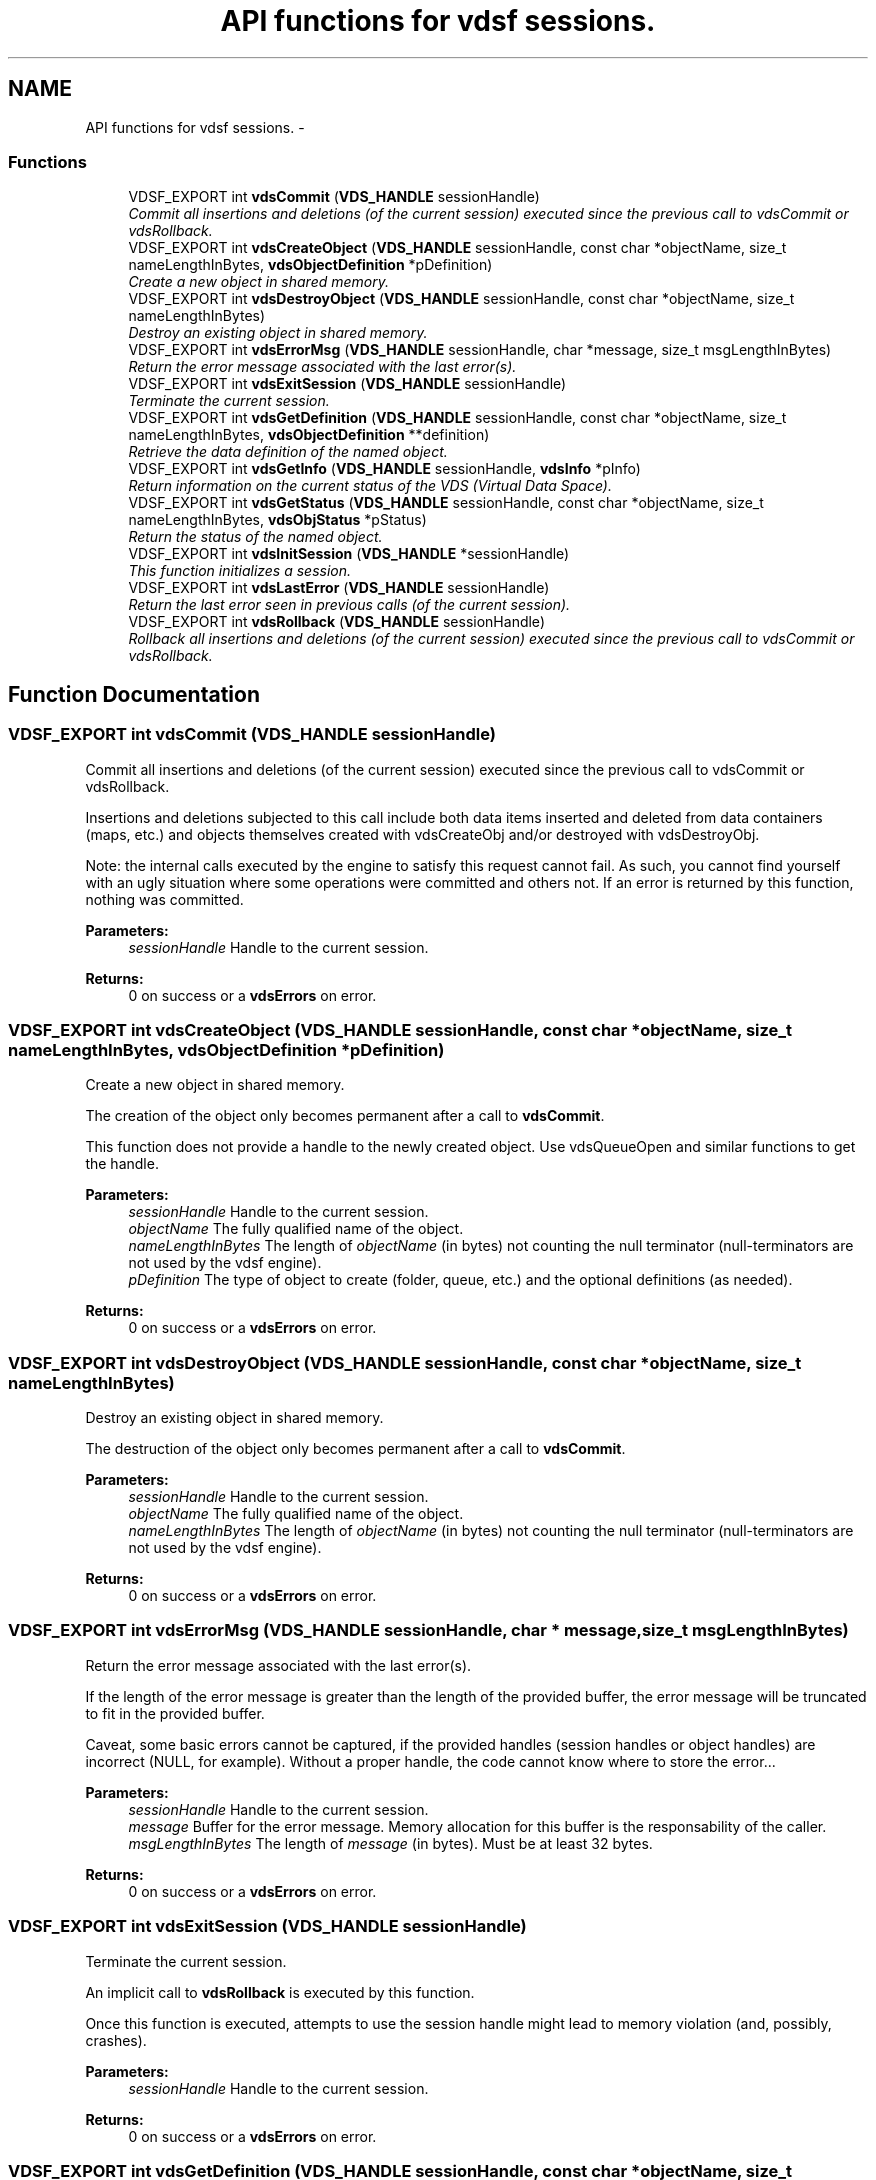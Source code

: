 .TH "API functions for vdsf sessions." 3 "5 Aug 2008" "Version 0.3.0" "vdsf C API" \" -*- nroff -*-
.ad l
.nh
.SH NAME
API functions for vdsf sessions. \- 
.PP
.SS "Functions"

.in +1c
.ti -1c
.RI "VDSF_EXPORT int \fBvdsCommit\fP (\fBVDS_HANDLE\fP sessionHandle)"
.br
.RI "\fICommit all insertions and deletions (of the current session) executed since the previous call to vdsCommit or vdsRollback. \fP"
.ti -1c
.RI "VDSF_EXPORT int \fBvdsCreateObject\fP (\fBVDS_HANDLE\fP sessionHandle, const char *objectName, size_t nameLengthInBytes, \fBvdsObjectDefinition\fP *pDefinition)"
.br
.RI "\fICreate a new object in shared memory. \fP"
.ti -1c
.RI "VDSF_EXPORT int \fBvdsDestroyObject\fP (\fBVDS_HANDLE\fP sessionHandle, const char *objectName, size_t nameLengthInBytes)"
.br
.RI "\fIDestroy an existing object in shared memory. \fP"
.ti -1c
.RI "VDSF_EXPORT int \fBvdsErrorMsg\fP (\fBVDS_HANDLE\fP sessionHandle, char *message, size_t msgLengthInBytes)"
.br
.RI "\fIReturn the error message associated with the last error(s). \fP"
.ti -1c
.RI "VDSF_EXPORT int \fBvdsExitSession\fP (\fBVDS_HANDLE\fP sessionHandle)"
.br
.RI "\fITerminate the current session. \fP"
.ti -1c
.RI "VDSF_EXPORT int \fBvdsGetDefinition\fP (\fBVDS_HANDLE\fP sessionHandle, const char *objectName, size_t nameLengthInBytes, \fBvdsObjectDefinition\fP **definition)"
.br
.RI "\fIRetrieve the data definition of the named object. \fP"
.ti -1c
.RI "VDSF_EXPORT int \fBvdsGetInfo\fP (\fBVDS_HANDLE\fP sessionHandle, \fBvdsInfo\fP *pInfo)"
.br
.RI "\fIReturn information on the current status of the VDS (Virtual Data Space). \fP"
.ti -1c
.RI "VDSF_EXPORT int \fBvdsGetStatus\fP (\fBVDS_HANDLE\fP sessionHandle, const char *objectName, size_t nameLengthInBytes, \fBvdsObjStatus\fP *pStatus)"
.br
.RI "\fIReturn the status of the named object. \fP"
.ti -1c
.RI "VDSF_EXPORT int \fBvdsInitSession\fP (\fBVDS_HANDLE\fP *sessionHandle)"
.br
.RI "\fIThis function initializes a session. \fP"
.ti -1c
.RI "VDSF_EXPORT int \fBvdsLastError\fP (\fBVDS_HANDLE\fP sessionHandle)"
.br
.RI "\fIReturn the last error seen in previous calls (of the current session). \fP"
.ti -1c
.RI "VDSF_EXPORT int \fBvdsRollback\fP (\fBVDS_HANDLE\fP sessionHandle)"
.br
.RI "\fIRollback all insertions and deletions (of the current session) executed since the previous call to vdsCommit or vdsRollback. \fP"
.in -1c
.SH "Function Documentation"
.PP 
.SS "VDSF_EXPORT int vdsCommit (\fBVDS_HANDLE\fP sessionHandle)"
.PP
Commit all insertions and deletions (of the current session) executed since the previous call to vdsCommit or vdsRollback. 
.PP
Insertions and deletions subjected to this call include both data items inserted and deleted from data containers (maps, etc.) and objects themselves created with vdsCreateObj and/or destroyed with vdsDestroyObj.
.PP
Note: the internal calls executed by the engine to satisfy this request cannot fail. As such, you cannot find yourself with an ugly situation where some operations were committed and others not. If an error is returned by this function, nothing was committed.
.PP
\fBParameters:\fP
.RS 4
\fIsessionHandle\fP Handle to the current session.
.RE
.PP
\fBReturns:\fP
.RS 4
0 on success or a \fBvdsErrors\fP on error. 
.RE
.PP

.SS "VDSF_EXPORT int vdsCreateObject (\fBVDS_HANDLE\fP sessionHandle, const char * objectName, size_t nameLengthInBytes, \fBvdsObjectDefinition\fP * pDefinition)"
.PP
Create a new object in shared memory. 
.PP
The creation of the object only becomes permanent after a call to \fBvdsCommit\fP.
.PP
This function does not provide a handle to the newly created object. Use vdsQueueOpen and similar functions to get the handle.
.PP
\fBParameters:\fP
.RS 4
\fIsessionHandle\fP Handle to the current session. 
.br
\fIobjectName\fP The fully qualified name of the object. 
.br
\fInameLengthInBytes\fP The length of \fIobjectName\fP (in bytes) not counting the null terminator (null-terminators are not used by the vdsf engine). 
.br
\fIpDefinition\fP The type of object to create (folder, queue, etc.) and the optional definitions (as needed).
.RE
.PP
\fBReturns:\fP
.RS 4
0 on success or a \fBvdsErrors\fP on error. 
.RE
.PP

.SS "VDSF_EXPORT int vdsDestroyObject (\fBVDS_HANDLE\fP sessionHandle, const char * objectName, size_t nameLengthInBytes)"
.PP
Destroy an existing object in shared memory. 
.PP
The destruction of the object only becomes permanent after a call to \fBvdsCommit\fP.
.PP
\fBParameters:\fP
.RS 4
\fIsessionHandle\fP Handle to the current session. 
.br
\fIobjectName\fP The fully qualified name of the object. 
.br
\fInameLengthInBytes\fP The length of \fIobjectName\fP (in bytes) not counting the null terminator (null-terminators are not used by the vdsf engine).
.RE
.PP
\fBReturns:\fP
.RS 4
0 on success or a \fBvdsErrors\fP on error. 
.RE
.PP

.SS "VDSF_EXPORT int vdsErrorMsg (\fBVDS_HANDLE\fP sessionHandle, char * message, size_t msgLengthInBytes)"
.PP
Return the error message associated with the last error(s). 
.PP
If the length of the error message is greater than the length of the provided buffer, the error message will be truncated to fit in the provided buffer.
.PP
Caveat, some basic errors cannot be captured, if the provided handles (session handles or object handles) are incorrect (NULL, for example). Without a proper handle, the code cannot know where to store the error...
.PP
\fBParameters:\fP
.RS 4
\fIsessionHandle\fP Handle to the current session. 
.br
\fImessage\fP Buffer for the error message. Memory allocation for this buffer is the responsability of the caller. 
.br
\fImsgLengthInBytes\fP The length of \fImessage\fP (in bytes). Must be at least 32 bytes.
.RE
.PP
\fBReturns:\fP
.RS 4
0 on success or a \fBvdsErrors\fP on error. 
.RE
.PP

.SS "VDSF_EXPORT int vdsExitSession (\fBVDS_HANDLE\fP sessionHandle)"
.PP
Terminate the current session. 
.PP
An implicit call to \fBvdsRollback\fP is executed by this function.
.PP
Once this function is executed, attempts to use the session handle might lead to memory violation (and, possibly, crashes).
.PP
\fBParameters:\fP
.RS 4
\fIsessionHandle\fP Handle to the current session.
.RE
.PP
\fBReturns:\fP
.RS 4
0 on success or a \fBvdsErrors\fP on error. 
.RE
.PP

.SS "VDSF_EXPORT int vdsGetDefinition (\fBVDS_HANDLE\fP sessionHandle, const char * objectName, size_t nameLengthInBytes, \fBvdsObjectDefinition\fP ** definition)"
.PP
Retrieve the data definition of the named object. 
.PP
\fBWarning:\fP
.RS 4
This function allocates a buffer to hold the definition (using malloc()). You must free it (with free()) when you no longer need the definition.
.RE
.PP
\fBParameters:\fP
.RS 4
\fIsessionHandle\fP Handle to the current session. 
.br
\fIobjectName\fP The fully qualified name of the object. 
.br
\fInameLengthInBytes\fP The length of \fIobjectName\fP (in bytes) not counting the null terminator (null-terminators are not used by the vdsf engine). 
.br
\fIdefinition\fP The buffer allocated by the API to hold the content of the object definition. Freeing the memory (with free()) is the responsability of the caller.
.RE
.PP
\fBReturns:\fP
.RS 4
0 on success or a \fBvdsErrors\fP on error. 
.RE
.PP

.SS "VDSF_EXPORT int vdsGetInfo (\fBVDS_HANDLE\fP sessionHandle, \fBvdsInfo\fP * pInfo)"
.PP
Return information on the current status of the VDS (Virtual Data Space). 
.PP
The fetched information is mainly about the current status of the memory allocator.
.PP
\fBParameters:\fP
.RS 4
\fIsessionHandle\fP Handle to the current session. 
.br
\fIpInfo\fP A pointer to the \fBvdsInfo\fP structure.
.RE
.PP
\fBReturns:\fP
.RS 4
0 on success or a \fBvdsErrors\fP on error. 
.RE
.PP

.SS "VDSF_EXPORT int vdsGetStatus (\fBVDS_HANDLE\fP sessionHandle, const char * objectName, size_t nameLengthInBytes, \fBvdsObjStatus\fP * pStatus)"
.PP
Return the status of the named object. 
.PP
\fBParameters:\fP
.RS 4
\fIsessionHandle\fP Handle to the current session. 
.br
\fIobjectName\fP The fully qualified name of the object. 
.br
\fInameLengthInBytes\fP The length of \fIobjectName\fP (in bytes) not counting the null terminator (null-terminators are not used by the vdsf engine). 
.br
\fIpStatus\fP A pointer to the \fBvdsObjStatus\fP structure.
.RE
.PP
\fBReturns:\fP
.RS 4
0 on success or a \fBvdsErrors\fP on error. 
.RE
.PP

.SS "VDSF_EXPORT int vdsInitSession (\fBVDS_HANDLE\fP * sessionHandle)"
.PP
This function initializes a session. 
.PP
It takes one output argument, the session handle.
.PP
Upon successful completion, the session handle is set and the function returns zero. Otherwise the error code is returned and the handle is set to NULL.
.PP
This function will also initiate a new transaction.
.PP
Upon normal termination, the current transaction is rolled back. You MUST explicitly call vdseCommit to save your changes.
.PP
\fBParameters:\fP
.RS 4
\fIsessionHandle\fP The handle to the newly created session.
.RE
.PP
\fBReturns:\fP
.RS 4
0 on success or a \fBvdsErrors\fP on error. 
.RE
.PP

.SS "VDSF_EXPORT int vdsLastError (\fBVDS_HANDLE\fP sessionHandle)"
.PP
Return the last error seen in previous calls (of the current session). 
.PP
Caveat, some basic errors cannot be captured, if the provided handles (session handles or object handles) are incorrect (NULL, for example). Without a proper handle, the code cannot know where to store the error...
.PP
\fBParameters:\fP
.RS 4
\fIsessionHandle\fP Handle to the current session.
.RE
.PP
\fBReturns:\fP
.RS 4
The last error. 
.RE
.PP

.SS "VDSF_EXPORT int vdsRollback (\fBVDS_HANDLE\fP sessionHandle)"
.PP
Rollback all insertions and deletions (of the current session) executed since the previous call to vdsCommit or vdsRollback. 
.PP
Insertions and deletions subjected to this call include both data items inserted and deleted from data containers (maps, etc.) and objects themselves created with vdsCreateObj and/or destroyed with vdsDestroyObj.
.PP
Note: the internal calls executed by the engine to satisfy this request cannot fail. As such, you cannot find yourself with an ugly situation where some operations were rollbacked and others not. If an error is returned by this function, nothing was rollbacked.
.PP
\fBParameters:\fP
.RS 4
\fIsessionHandle\fP Handle to the current session.
.RE
.PP
\fBReturns:\fP
.RS 4
0 on success or a \fBvdsErrors\fP on error. 
.RE
.PP


